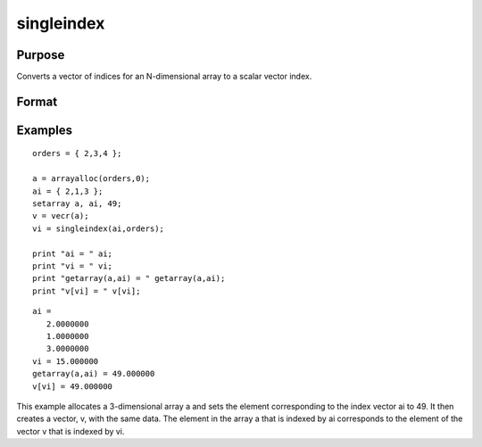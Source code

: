 
singleindex
==============================================

Purpose
----------------
Converts a vector of indices for an N-dimensional array to a scalar vector index.

Format
----------------
.. function:: singleindex(i,  o)

    :param i: Nx1 vector of indices into an N-dimensional array.
    :type i: TODO

    :param o: Nx1 vector of orders of an N-dimensional array.
    :type o: TODO

    :returns: si (*scalar*), index of corresponding element in 1-dimensional
        array or vector.

Examples
----------------

::

    orders = { 2,3,4 };
     
    a = arrayalloc(orders,0);
    ai = { 2,1,3 };
    setarray a, ai, 49;
    v = vecr(a);
    vi = singleindex(ai,orders);
     
    print "ai = " ai;
    print "vi = " vi;
    print "getarray(a,ai) = " getarray(a,ai);
    print "v[vi] = " v[vi];

::

    ai =
       2.0000000
       1.0000000
       3.0000000
    vi = 15.000000
    getarray(a,ai) = 49.000000
    v[vi] = 49.000000

This example allocates a 3-dimensional array a and sets
the element corresponding to the index vector ai to 49. It then 
creates a vector, v, with the same data. The element in
the array a that is indexed by ai corresponds
to the element of the vector v that is indexed by vi.

.. seealso:: Functions :func:`arrayindex`
